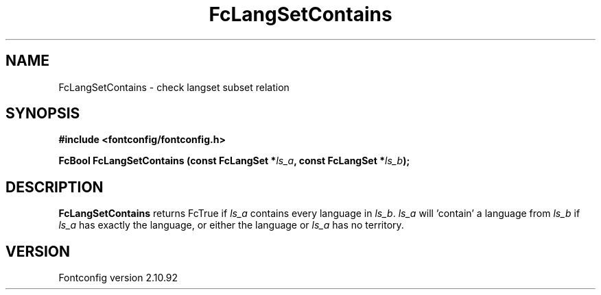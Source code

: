 .\" auto-generated by docbook2man-spec from docbook-utils package
.TH "FcLangSetContains" "3" "29 3月 2013" "" ""
.SH NAME
FcLangSetContains \- check langset subset relation
.SH SYNOPSIS
.nf
\fB#include <fontconfig/fontconfig.h>
.sp
FcBool FcLangSetContains (const FcLangSet *\fIls_a\fB, const FcLangSet *\fIls_b\fB);
.fi\fR
.SH "DESCRIPTION"
.PP
\fBFcLangSetContains\fR returns FcTrue if
\fIls_a\fR contains every language in
\fIls_b\fR\&. \fIls_a\fR will 'contain' a
language from \fIls_b\fR if \fIls_a\fR
has exactly the language, or either the language or
\fIls_a\fR has no territory.
.SH "VERSION"
.PP
Fontconfig version 2.10.92
